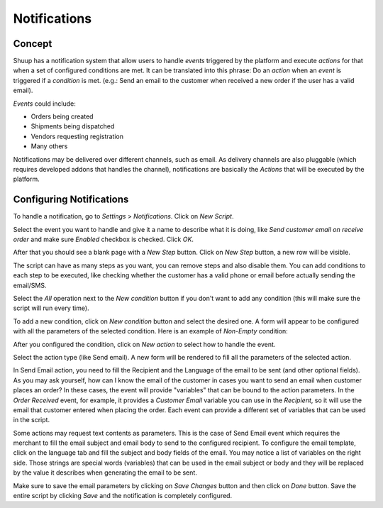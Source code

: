 .. _Notifications:

Notifications
=============

Concept
~~~~~~~

Shuup has a notification system that allow users to handle `events` triggered 
by the platform and execute `actions` for that when a set of configured 
conditions are met. It can be translated into this phrase:
Do an `action` when an `event` is triggered if a `condition` is met. (e.g.: 
Send an email to the customer when received a new order if the user has a valid 
email).

`Events` could include: 

- Orders being created
- Shipments being dispatched
- Vendors requesting registration
- Many others

Notifications may be delivered over different channels, such as email. As 
delivery channels are also pluggable (which requires developed addons that 
handles the channel), notifications are basically the `Actions` that will 
be executed by the platform.

Configuring Notifications
~~~~~~~~~~~~~~~~~~~~~~~~~

To handle a notification, go to `Settings` > `Notifications`. Click on 
`New Script`.

.. image:: notifications/new-script.png

Select the event you want to handle and give it a name to describe what it is 
doing, like `Send customer email on receive order` and make sure `Enabled` 
checkbox is checked. Click `OK`.

After that you should see a blank page with a `New Step` button. Click on 
`New Step` button, a new row will be visible.

.. image:: notifications/email-on-receive-order.png

.. image:: notifications/email-on-receive-order2.png

The script can have as many steps as you want, you can remove steps and also 
disable them. You can add conditions to each step to be executed, like checking 
whether the customer has a valid phone or email before actually sending the 
email/SMS.

Select the `All` operation next to the `New condition` button if you don't want 
to add any condition (this will make sure the script will run every time).

.. image:: notifications/all-operation.png

To add a new condition, click on `New condition` button and select the desired 
one. A form will appear to be configured with all the parameters of the 
selected condition. Here is an example of `Non-Empty` condition:

.. image:: notifications/non-empty.png

After you configured the condition, click on `New action` to select how to 
handle the event. 

.. image:: notifications/new-action.png

Select the action type (like Send email). A new form will be rendered to fill 
all the parameters of the selected action.

In Send Email action, you need to fill the Recipient and the Language of the 
email to be sent (and other optional fields). As you may ask yourself, how can 
I know the email of the customer in cases you want to send an email when 
customer places an order? In these cases, the event will provide "variables" 
that can be bound to the action parameters. In the `Order Received` event, for 
example, it provides a `Customer Email` variable you can use in the 
`Recipient`, so it will use the email that customer entered when placing the 
order. Each event can provide a different set of variables that can be used in 
the script.

.. image:: notifications/edit-step.png

Some actions may request text contents as parameters. This is the case of Send 
Email event which requires the merchant to fill the email subject and email 
body to send to the configured recipient. To configure the email template, 
click on the language tab and fill the subject and body fields of the email. 
You may notice a list of variables on the right side. Those strings are special 
words (variables) that can be used in the email subject or body and they will 
be replaced by the value it describes when generating the email to be sent.

.. image:: notifications/edit-step2.png

Make sure to save the email parameters by clicking on `Save Changes` button and 
then click on `Done` button. Save the entire script by clicking `Save` and the 
notification is completely configured.